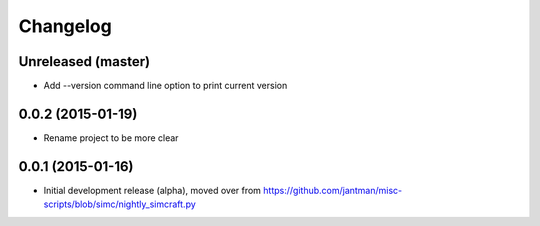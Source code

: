 Changelog
=========

Unreleased (master)
-------------------

* Add --version command line option to print current version

0.0.2 (2015-01-19)
------------------

* Rename project to be more clear

0.0.1 (2015-01-16)
------------------

* Initial development release (alpha), moved over from https://github.com/jantman/misc-scripts/blob/simc/nightly_simcraft.py
